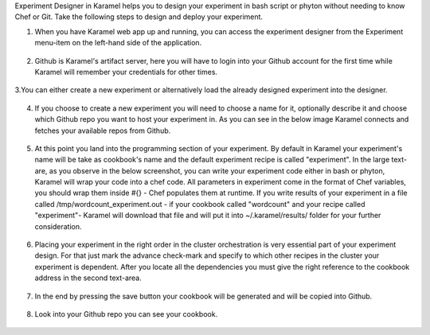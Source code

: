 Experiment Designer in Karamel helps you to design your experiment in bash script or phyton without needing to know Chef or Git. Take the following steps to design and deploy your experiment.

1. When you have Karamel web app up and running, you can access the experiment designer from the Experiment menu-item on the left-hand side of the application.

  .. image:: ../imgs/exp1.png
      :align: center

2. Github is Karamel's artifact server, here you will have to login into your Github account for the first time while Karamel will remember your credentials for other times.

  .. image:: ../imgs/exp2.png
      :align: center

  .. image:: ../imgs/exp3.png
      :align: center

3.You can either create a new experiment or alternatively load the already designed experiment into the designer.

  .. image:: ../imgs/exp4.png
      :align: center


4. If you choose to create a new experiment you will need to choose a name for it, optionally describe it and choose which Github repo you want to host your experiment in. As you can see in the below image Karamel connects and fetches your available repos from Github.

  .. image:: ../imgs/exp5.png
      :align: center


5. At this point you land into the programming section of your experiment. By default in Karamel your experiment's name will be take as cookbook's name and the default experiment recipe is called "experiment". In the large text-are, as you observe in the below screenshot, you can write your experiment code either in bash or phyton, Karamel will wrap your code into a chef code. All parameters in experiment come in the format of Chef variables, you should wrap them inside #{} - Chef populates them at runtime. If you write results of your experiment in a file called /tmp/wordcount_experiment.out - if your cookbook called "wordcount" and your recipe called "experiment"- Karamel will download that file and will put it into ~/.karamel/results/ folder for your further consideration.

  .. image:: ../imgs/exp6.png
      :align: center


6. Placing your experiment in the right order in the cluster orchestration is very essential part of your experiment design. For that just mark the advance check-mark and specify to which other recipes in the cluster your experiment is dependent. After you locate all the dependencies you must give the right reference to the cookbook address in the second text-area.

  .. image:: ../imgs/exp7.png
      :align: center


7. In the end by pressing the save button your cookbook will be generated and will be copied into Github.

  .. image:: ../imgs/exp8.png
      :align: center


8. Look into your Github repo you can see your cookbook.

  .. image:: ../imgs/exp9.png
      :align: center
